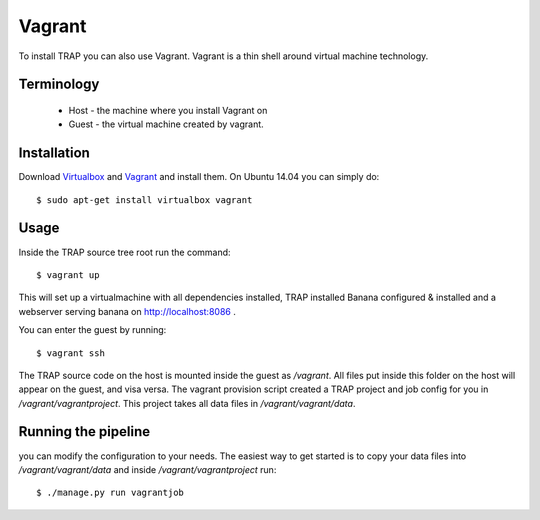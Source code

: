 Vagrant
=======

To install TRAP you can also use Vagrant. Vagrant is a thin shell around
virtual machine technology.


Terminology
-----------

 * Host - the machine where you install Vagrant on
 * Guest - the virtual machine created by vagrant.


Installation
------------

Download `Virtualbox <https://www.virtualbox.org/>`_ and
`Vagrant <http://www.vagrantup.com/>`_ and install them. On Ubuntu 14.04 you
can simply do::

    $ sudo apt-get install virtualbox vagrant


Usage
-----

Inside the TRAP source tree root run the command::

    $ vagrant up

This will set up a virtualmachine with all dependencies installed, TRAP installed
Banana configured & installed and a webserver serving banana on
http://localhost:8086 .

You can enter the guest by running::

    $ vagrant ssh


The TRAP source code on the host is mounted inside the guest as `/vagrant`. All
files put inside this folder on the host will appear on the guest, and visa
versa. The vagrant provision script created a TRAP project and job config for
you in `/vagrant/vagrantproject`. This project takes all data files in
`/vagrant/vagrant/data`.


Running the pipeline
--------------------

you can modify the configuration to your needs. The easiest way to get started
is to copy your data files into `/vagrant/vagrant/data` and inside
`/vagrant/vagrantproject` run::

    $ ./manage.py run vagrantjob

